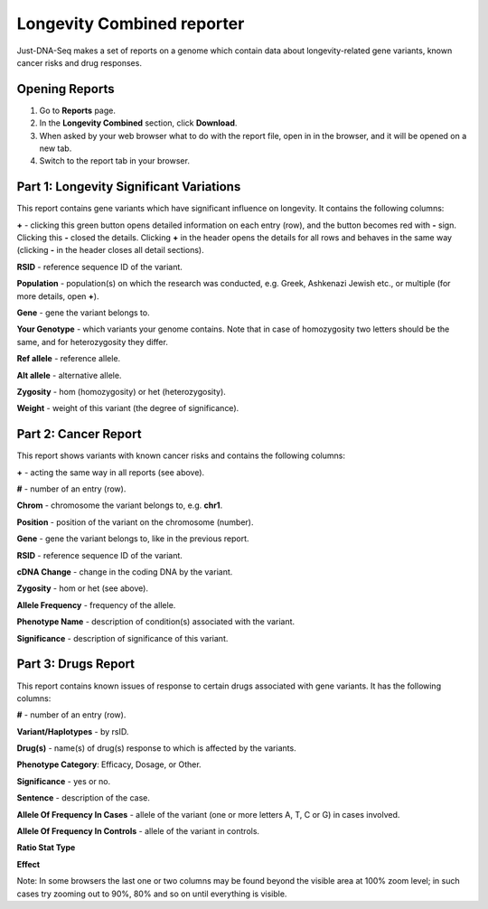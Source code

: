 Longevity Combined reporter
===============

Just-DNA-Seq makes a set of reports on a genome which contain data about longevity-related gene variants, known cancer risks and drug responses.

Opening Reports
---------------

1. Go to **Reports** page.

2. In the **Longevity Combined** section, click **Download**.

3. When asked by your web browser what to do with the report file, open in in the browser, and it will be opened on a new tab.

4. Switch to the report tab in your browser.

Part 1: Longevity Significant Variations
----------------------------------------

This report contains gene variants which have significant influence on longevity. It contains the following columns:

**+** - clicking this green button opens detailed information on each entry (row), and the button becomes red with **-** sign. Clicking this **-** closed the details.
Clicking **+** in the header opens the details for all rows and behaves in the same way (clicking **-** in the header closes all detail sections).

**RSID** - reference sequence ID of the variant.

**Population** - population(s) on which the research was conducted, e.g. Greek, Ashkenazi Jewish etc., or multiple (for more details, open **+**).

**Gene** - gene the variant belongs to.

**Your Genotype** - which variants your genome contains. Note that in case of homozygosity two letters should be the same, and for heterozygosity they differ.

**Ref allele** - reference allele.

**Alt allele** - alternative allele.

**Zygosity** - hom (homozygosity) or het (heterozygosity).

**Weight** - weight of this variant (the degree of significance).

Part 2: Cancer Report
---------------------

This report shows variants with known cancer risks and contains the following columns:

**+** - acting the same way in all reports (see above).

**#** - number of an entry (row).

**Chrom** - chromosome the variant belongs to, e.g. **chr1**.

**Position** - position of the variant on the chromosome (number).

**Gene** - gene the variant belongs to, like in the previous report.

**RSID** - reference sequence ID of the variant.

**cDNA Change** - change in the coding DNA by the variant.

**Zygosity** - hom or het (see above).

**Allele Frequency** - frequency of the allele.

**Phenotype Name** - description of condition(s) associated with the variant.

**Significance** - description of significance of this variant.

Part 3: Drugs Report
--------------------

This report contains known issues of response to certain drugs associated with gene variants. It has the following columns:

**#** - number of an entry (row).

**Variant/Haplotypes** - by rsID.

**Drug(s)** - name(s) of drug(s) response to which is affected by the variants.

**Phenotype Category**: Efficacy, Dosage, or Other.

**Significance** - yes or no.

**Sentence** - description of the case.

**Allele Of Frequency In Cases** - allele of the variant (one or more letters A, T, C or G) in cases involved.

**Allele Of Frequency In Controls** - allele of the variant in controls.

**Ratio Stat Type**

**Effect**

Note: In some browsers the last one or two columns may be found beyond the visible area at 100% zoom level; in such cases try zooming out to 90%, 80% and so on until everything is visible.
